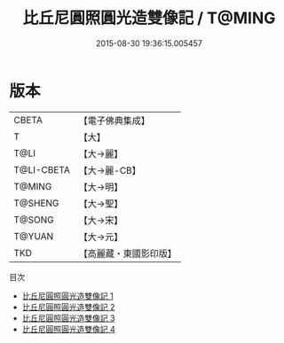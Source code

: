 #+TITLE: 比丘尼圓照圓光造雙像記 / T@MING

#+DATE: 2015-08-30 19:36:15.005457
* 版本
 |     CBETA|【電子佛典集成】|
 |         T|【大】     |
 |      T@LI|【大→麗】   |
 |T@LI-CBETA|【大→麗-CB】|
 |    T@MING|【大→明】   |
 |   T@SHENG|【大→聖】   |
 |    T@SONG|【大→宋】   |
 |    T@YUAN|【大→元】   |
 |       TKD|【高麗藏・東國影印版】|
目次
 - [[file:KR6b0068_001.txt][比丘尼圓照圓光造雙像記 1]]
 - [[file:KR6b0068_002.txt][比丘尼圓照圓光造雙像記 2]]
 - [[file:KR6b0068_003.txt][比丘尼圓照圓光造雙像記 3]]
 - [[file:KR6b0068_004.txt][比丘尼圓照圓光造雙像記 4]]
